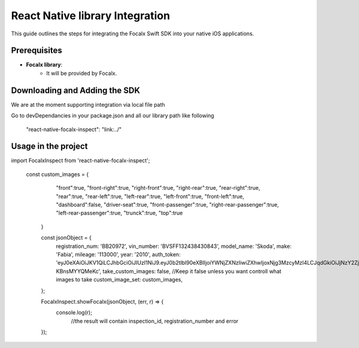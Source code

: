 React Native  library Integration
==================================

This guide outlines the steps for integrating the Focalx Swift SDK into your native iOS applications.


Prerequisites
-------------

- **Focalx library**:
    -  It will be provided by Focalx.


Downloading and Adding the SDK
------------------------------

We are at the moment supporting integration via local file path

Go to devDependancies in your package.json and all our library path like following

    "react-native-focalx-inspect": "link:../"



Usage in the project 
------------------------------

import FocalxInspect from 'react-native-focalx-inspect';

  const custom_images = {
        "front":true,
        "front-right":true,
        "right-front":true,
        "right-rear":true,
        "rear-right":true,
        "rear":true,   
        "rear-left":true,
        "left-rear":true,
        "left-front":true,
        "front-left":true,
        "dashboard":false,
        "driver-seat":true,
        "front-passenger":true,
        "right-rear-passenger":true,
        "left-rear-passenger":true,
        "trunck":true,
        "top":true
      }

      const jsonObject = {
        registration_num: 'BB20972',
        vin_number: 'BVSFF132438430843',
        model_name: 'Skoda',
        make: 'Fabia',
        mileage: '113000',
        year: '2010',
        auth_token: 'eyJ0eXAiOiJKV1QiLCJhbGciOiJIUzI1NiJ9.eyJ0b2tlbl90eXBlIjoiYWNjZXNzIiwiZXhwIjoxNjg3MzcyMzI4LCJqdGkiOiJjNzY2ZjYzNWUxMzE0MTkxYjlhZWE3ODBiZGQwYjAyZSIsInVzZXJfaWQiOjg0fQ.Ojd4tVmxuR592RYUDBs04WuMBXiQxt-KBnsMYYQMeKc',
        take_custom_images: false, //Keep it false unless you want controll what images to take
        custom_image_set: custom_images,
      };
      
      FocalxInspect.showFocalx(jsonObject, (err, r) => {
        console.log(r);
         //the result will contain inspection_id, registration_number and error
      });

